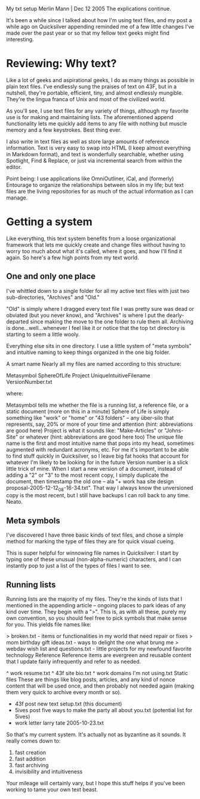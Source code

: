 
My txt setup
Merlin Mann | Dec 12 2005
The explications continue.

It's been a while since I talked about how I'm using text files, and my post a while ago on Quicksilver appending reminded me of a few little changes I've made over the past year or so that my fellow text geeks might find interesting.

*  Reviewing: Why text?
Like a lot of geeks and aspirational geeks, I do as many things as possible in plain text files. I've endlessly sung the praises of text on 43F, but in a nutshell, they're portable, efficient, tiny, and almost endlessly mungible. They're the lingua franca of Unix and most of the civilized world.

As you'll see, I use text files for any variety of things, although my favorite use is for making and maintaining lists. The aforementioned append functionality lets me quickly add items to any file with nothing but muscle memory and a few keystrokes. Best thing ever.

I also write in text files as well as store large amounts of reference information. Text is very easy to swap into HTML (I keep almost everything in Markdown format), and text is wonderfully searchable, whether using Spotlight, Find & Replace, or just via incremental search from within the editor.

Point being: I use applications like OmniOutliner, iCal, and (formerly) Entourage to organize the relationships between silos in my life; but text files are the living repositories for as much of the actual information as I can manage.

* Getting a system
Like everything, this text system benefits from a loose organizational framework that lets me quickly create and change files without having to worry too much about what it's called, where it goes, and how I'll find it again. So here's a few high points from my text world.

** One and only one place
I've whittled down to a single folder for all my active text files with just two sub-directories, "Archives" and "Old."

"Old" is simply where I dragged every text file I was pretty sure was dead or obviated (but you never know), and "Archives" is where I put the dearly-departed since making the move to the one folder to rule them all. Archiving is done...well...whenever I feel like it or notice that the top txt directory is starting to seem a little wooly.

Everything else sits in one directory. I use a little system of "meta symbols" and intuitive naming to keep things organized in the one big folder.

A smart name
Nearly all my files are named according to this structure:

Metasymbol SphereOfLife Project UniqueIntuitiveFilename VersionNumber.txt

where:

Metasymbol tells me whether the file is a running list, a reference file, or a static document (more on this in a minute)
Sphere of Life is simply something like "work" or "home" or "43 folders" -- any über-silo that represents, say, 20% or more of your time and attention (hint: abbreviations are good here)
Project is what it sounds like: "Make-Articles" or "Johns-Site" or whatever (hint: abbreviations are good here too)
The unique file name is the first and most intuitive name that pops into my head, sometimes augmented with redundant acronyms, etc. For me it's important to be able to find stuff quickly in Quicksilver, so I leave big fat hooks that account for whatever I'm likely to be looking for in the future
Version number is a slick little trick of mine. When I start a new version of a document, instead of adding a "2" or "3" to the most recent copy, I simply duplicate the document, then timestamp the old one -- ala "+ work haa site design proposal-2005-12-12_08-16-34.txt". That way I always know the unversioned copy is the most recent, but I still have backups I can roll back to any time. Neato.
** Meta symbols
I've discovered I have three basic kinds of text files, and chose a simple method for marking the type of files they are for quick visual cueing.

This is super helpful for winnowing file names in Quicksilver: I start by typing one of these unusual (non-alpha-numeric) characters, and I can instantly pop to just a list of the types of files I want to see.

** Running lists
Running lists are the majority of my files. They're the kinds of lists that I mentioned in the appending article -- ongoing places to park ideas of any kind over time. They begin with a ">". This is, as with all these, purely my own convention, so you should feel free to pick symbols that make sense for you. This yields file names like:

> broken.txt - items or functionalities in my world that need repair or fixes
> mom birthday gift ideas.txt - ways to delight the one what brung me
> webdav wish list and questions.txt - little projects for my newfound favorite technology
Reference
Reference items are evergreen and reusable content that I update fairly infrequently and refer to as needed.

^ work resume.txt
^ 43f site bio.txt
^ work domains I'm not using.txt
Static files
These are things like blog posts, articles, and any kind of nonce content that will be used once, and then probably not needed again (making them very quick to archive every month or so).

+ 43f post new text setup.txt (this document)
+ 5ives post five ways to make the party all about you.txt (potential list for 5ives)
+ work letter larry tate 2005-10-23.txt
So that's my current system. It's actually not as byzantine as it sounds. It really comes down to:

1. fast creation
2. fast addition
3. fast archiving
4. invisibility and intuitiveness
Your mileage will certainly vary, but I hope this stuff helps if you've been working to tame your own text beast.
